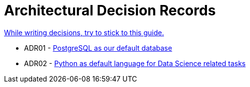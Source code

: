 = Architectural Decision Records
:jbake-type: page
:jbake-status: published
:jbake-date: 2023-11-23
:jbake-tags: architecture adr
:jbake-description: All of our ADRs
:jbake-author: Marc Gorzala
:idprefix:

link:https://www.ozimmer.ch/practices/2023/04/03/ADRCreation.html[While writing decisions, try to stick to this guide.]

* ADR01 - link:./ADR-001-PostgreSQL.html[PostgreSQL as our default database]

* ADR02 - link:./ADR-002-Python.html[Python as default language for Data Science related tasks]
